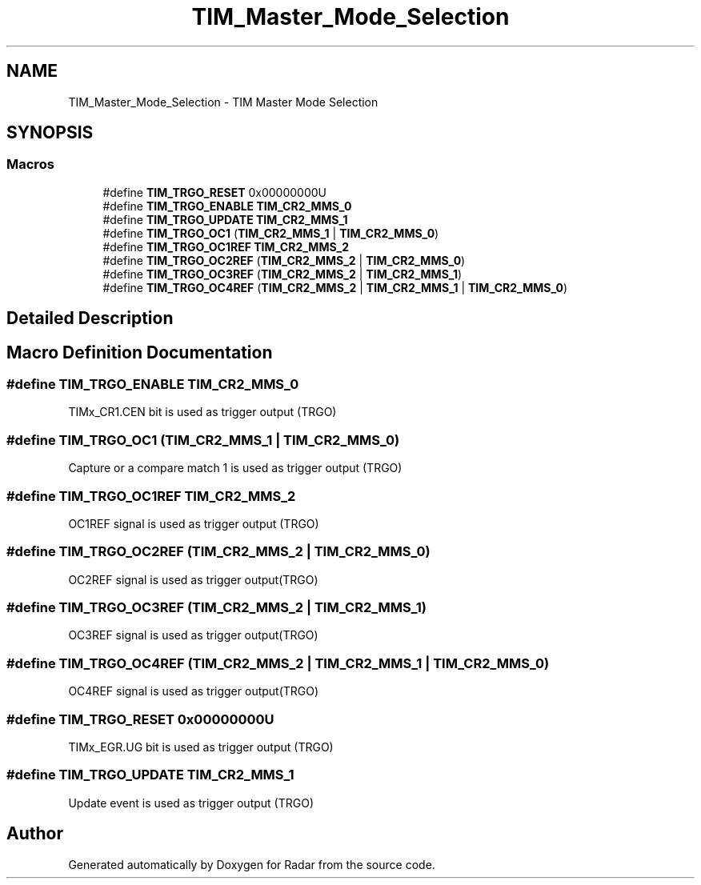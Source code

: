 .TH "TIM_Master_Mode_Selection" 3 "Version 1.0.0" "Radar" \" -*- nroff -*-
.ad l
.nh
.SH NAME
TIM_Master_Mode_Selection \- TIM Master Mode Selection
.SH SYNOPSIS
.br
.PP
.SS "Macros"

.in +1c
.ti -1c
.RI "#define \fBTIM_TRGO_RESET\fP   0x00000000U"
.br
.ti -1c
.RI "#define \fBTIM_TRGO_ENABLE\fP   \fBTIM_CR2_MMS_0\fP"
.br
.ti -1c
.RI "#define \fBTIM_TRGO_UPDATE\fP   \fBTIM_CR2_MMS_1\fP"
.br
.ti -1c
.RI "#define \fBTIM_TRGO_OC1\fP   (\fBTIM_CR2_MMS_1\fP | \fBTIM_CR2_MMS_0\fP)"
.br
.ti -1c
.RI "#define \fBTIM_TRGO_OC1REF\fP   \fBTIM_CR2_MMS_2\fP"
.br
.ti -1c
.RI "#define \fBTIM_TRGO_OC2REF\fP   (\fBTIM_CR2_MMS_2\fP | \fBTIM_CR2_MMS_0\fP)"
.br
.ti -1c
.RI "#define \fBTIM_TRGO_OC3REF\fP   (\fBTIM_CR2_MMS_2\fP | \fBTIM_CR2_MMS_1\fP)"
.br
.ti -1c
.RI "#define \fBTIM_TRGO_OC4REF\fP   (\fBTIM_CR2_MMS_2\fP | \fBTIM_CR2_MMS_1\fP | \fBTIM_CR2_MMS_0\fP)"
.br
.in -1c
.SH "Detailed Description"
.PP 

.SH "Macro Definition Documentation"
.PP 
.SS "#define TIM_TRGO_ENABLE   \fBTIM_CR2_MMS_0\fP"
TIMx_CR1\&.CEN bit is used as trigger output (TRGO) 
.br
 
.SS "#define TIM_TRGO_OC1   (\fBTIM_CR2_MMS_1\fP | \fBTIM_CR2_MMS_0\fP)"
Capture or a compare match 1 is used as trigger output (TRGO) 
.SS "#define TIM_TRGO_OC1REF   \fBTIM_CR2_MMS_2\fP"
OC1REF signal is used as trigger output (TRGO) 
.br
 
.SS "#define TIM_TRGO_OC2REF   (\fBTIM_CR2_MMS_2\fP | \fBTIM_CR2_MMS_0\fP)"
OC2REF signal is used as trigger output(TRGO) 
.br
 
.SS "#define TIM_TRGO_OC3REF   (\fBTIM_CR2_MMS_2\fP | \fBTIM_CR2_MMS_1\fP)"
OC3REF signal is used as trigger output(TRGO) 
.br
 
.SS "#define TIM_TRGO_OC4REF   (\fBTIM_CR2_MMS_2\fP | \fBTIM_CR2_MMS_1\fP | \fBTIM_CR2_MMS_0\fP)"
OC4REF signal is used as trigger output(TRGO) 
.br
 
.SS "#define TIM_TRGO_RESET   0x00000000U"
TIMx_EGR\&.UG bit is used as trigger output (TRGO) 
.br
 
.SS "#define TIM_TRGO_UPDATE   \fBTIM_CR2_MMS_1\fP"
Update event is used as trigger output (TRGO) 
.br
 
.SH "Author"
.PP 
Generated automatically by Doxygen for Radar from the source code\&.
